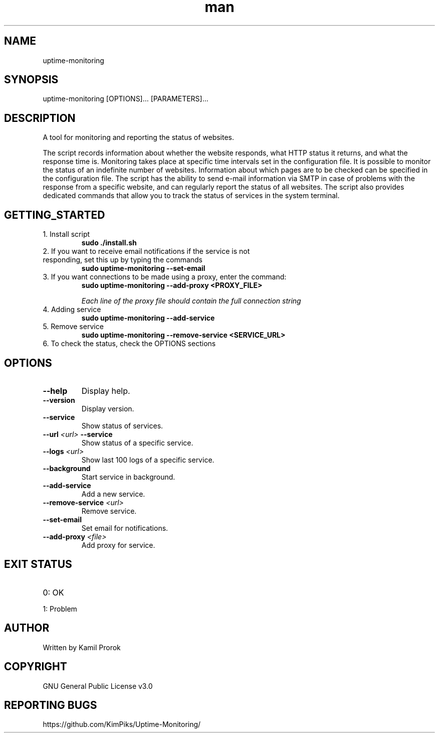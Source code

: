 .TH man 1 "May 2024" "uptime-monitoring 0.1.2" "uptime-monitoring man page"
.SH NAME
uptime-monitoring
.SH SYNOPSIS
uptime-monitoring [OPTIONS]... [PARAMETERS]...
.SH DESCRIPTION
A tool for monitoring and reporting the status of websites.

The script records information about whether the website responds, what HTTP status it returns, and what the response time is. Monitoring takes place at specific time intervals set in the configuration file. It is possible to monitor the status of an indefinite number of websites. Information about which pages are to be checked can be specified in the configuration file. The script has the ability to send e-mail information via SMTP in case of problems with the response from a specific website, and can regularly report the status of all websites. The script also provides dedicated commands that allow you to track the status of services in the system terminal.

.SH GETTING_STARTED
.TP
1. Install script
.B sudo ./install.sh

.TP
2. If you want to receive email notifications if the service is not responding, set this up by typing the commands
.B sudo uptime-monitoring --set-email

.TP
3. If you want connections to be made using a proxy, enter the command:
.B sudo uptime-monitoring --add-proxy <PROXY_FILE>

.I Each line of the proxy file should contain the full connection string

.TP
4. Adding service
.B sudo uptime-monitoring --add-service

.TP
5. Remove service
.B sudo uptime-monitoring --remove-service <SERVICE_URL>

.TP
6. To check the status, check the OPTIONS sections

.SH OPTIONS
.TP
\fB--help\fR
Display help.

.TP
\fB--version\fR
Display version.

.TP
\fB--service\fR
Show status of services.

.TP
\fB--url\fR \fI<url>\fR \fB--service\fR
Show status of a specific service.

.TP
\fB--logs\fR \fI<url>\fR
Show last 100 logs of a specific service.

.TP
\fB--background\fR
Start service in background.

.TP
\fB--add-service\fR
Add a new service.

.TP
\fB--remove-service\fR \fI<url>\fR
Remove service.

.TP
\fB--set-email\fR
Set email for notifications.

.TP
\fB--add-proxy\fR \fI<file>\fR
Add proxy for service.


.SH EXIT STATUS 
.TP
0: OK
.TP
1: Problem

.SH AUTHOR
Written by Kamil Prorok
.SH COPYRIGHT
GNU General Public License v3.0
.SH REPORTING BUGS
https://github.com/KimPiks/Uptime-Monitoring/